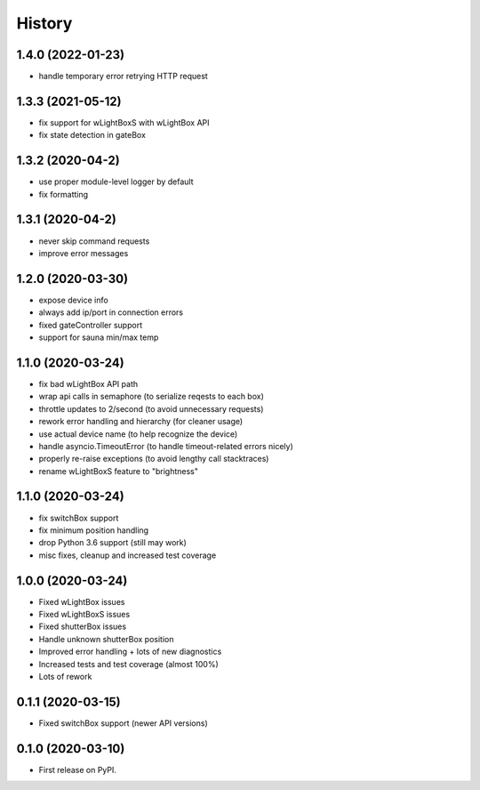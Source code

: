 =======
History
=======

1.4.0 (2022-01-23)
------------------

* handle temporary error retrying HTTP request

1.3.3 (2021-05-12)
------------------

* fix support for wLightBoxS with wLightBox API
* fix state detection in gateBox

1.3.2 (2020-04-2)
------------------

* use proper module-level logger by default
* fix formatting

1.3.1 (2020-04-2)
------------------

* never skip command requests
* improve error messages

1.2.0 (2020-03-30)
------------------

* expose device info
* always add ip/port in connection errors
* fixed gateController support
* support for sauna min/max temp

1.1.0 (2020-03-24)
------------------

* fix bad wLightBox API path
* wrap api calls in semaphore (to serialize reqests to each box)
* throttle updates to 2/second (to avoid unnecessary requests)
* rework error handling and hierarchy (for cleaner usage)
* use actual device name (to help recognize the device)
* handle asyncio.TimeoutError (to handle timeout-related errors nicely)
* properly re-raise exceptions (to avoid lengthy call stacktraces)
* rename wLightBoxS feature to "brightness"

1.1.0 (2020-03-24)
------------------

* fix switchBox support
* fix minimum position handling
* drop Python 3.6 support (still may work)
* misc fixes, cleanup and increased test coverage

1.0.0 (2020-03-24)
------------------

* Fixed wLightBox issues
* Fixed wLightBoxS issues
* Fixed shutterBox issues
* Handle unknown shutterBox position
* Improved error handling + lots of new diagnostics
* Increased tests and test coverage (almost 100%)
* Lots of rework


0.1.1 (2020-03-15)
------------------

* Fixed switchBox support (newer API versions)

0.1.0 (2020-03-10)
------------------

* First release on PyPI.
